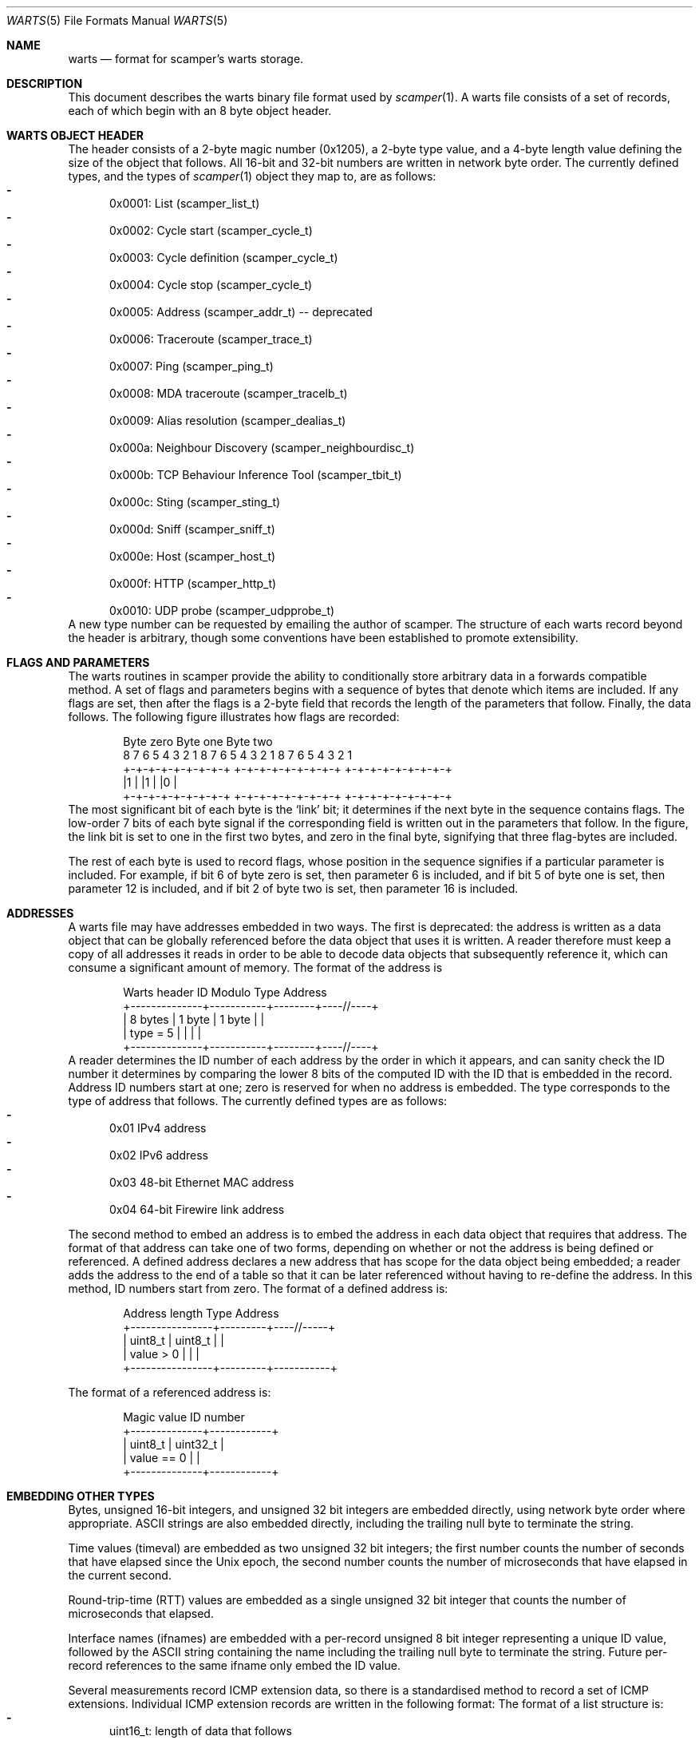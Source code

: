 .Dd July 29, 2025
.Dt WARTS 5
.Os
.Sh NAME
.Nm warts
.Nd format for scamper's warts storage.
.Sh DESCRIPTION
This document describes the warts binary file format used by
.Xr scamper 1 .
A warts file consists of a set of records, each of which begin with an
8 byte object header.
.Sh WARTS OBJECT HEADER
The header consists of a 2-byte magic number (0x1205), a 2-byte type value,
and a 4-byte length value defining the size of the object that follows.
All 16-bit and 32-bit numbers are written in network byte order.
The currently defined types, and the types of
.Xr scamper 1
object they map to, are as follows:
.Bl -dash -offset 2n -compact -width 1n
.It
0x0001: List (scamper_list_t)
.It
0x0002: Cycle start (scamper_cycle_t)
.It
0x0003: Cycle definition (scamper_cycle_t)
.It
0x0004: Cycle stop (scamper_cycle_t)
.It
0x0005: Address (scamper_addr_t) -- deprecated
.It
0x0006: Traceroute (scamper_trace_t)
.It
0x0007: Ping (scamper_ping_t)
.It
0x0008: MDA traceroute (scamper_tracelb_t)
.It
0x0009: Alias resolution (scamper_dealias_t)
.It
0x000a: Neighbour Discovery (scamper_neighbourdisc_t)
.It
0x000b: TCP Behaviour Inference Tool (scamper_tbit_t)
.It
0x000c: Sting (scamper_sting_t)
.It
0x000d: Sniff (scamper_sniff_t)
.It
0x000e: Host (scamper_host_t)
.It
0x000f: HTTP (scamper_http_t)
.It
0x0010: UDP probe (scamper_udpprobe_t)
.El
A new type number can be requested by emailing the author of scamper.
The structure of each warts record beyond the header is arbitrary, though
some conventions have been established to promote extensibility.
.Sh FLAGS AND PARAMETERS
The warts routines in scamper provide the ability to conditionally store
arbitrary data in a forwards compatible method.
A set of flags and parameters begins with a sequence of bytes that denote
which items are included.
If any flags are set, then after the flags is a 2-byte field that records
the length of the parameters that follow.
Finally, the data follows.
The following figure illustrates how flags are recorded:
.Bd -literal -offset indent
   Byte zero           Byte one          Byte two
 8 7 6 5 4 3 2 1    8 7 6 5 4 3 2 1   8 7 6 5 4 3 2 1
+-+-+-+-+-+-+-+-+  +-+-+-+-+-+-+-+-+ +-+-+-+-+-+-+-+-+
|1              |  |1              | |0              |
+-+-+-+-+-+-+-+-+  +-+-+-+-+-+-+-+-+ +-+-+-+-+-+-+-+-+
.Ed
The most significant bit of each byte is the `link' bit; it determines if
the next byte in the sequence contains flags.
The low-order 7 bits of each byte signal if the corresponding field is
written out in the parameters that follow.
In the figure, the link bit is set to one in the first two bytes, and zero
in the final byte, signifying that three flag-bytes are included.
.Pp
The rest of each byte is used to record flags, whose position in the sequence
signifies if a particular parameter is included.
For example, if bit 6 of byte zero is set, then parameter 6 is included, and
if bit 5 of byte one is set, then parameter 12 is included, and if
bit 2 of byte two is set, then parameter 16 is included.
.Sh ADDRESSES
A warts file may have addresses embedded in two ways.
The first is deprecated: the address is written as a data object that can
be globally referenced before the data object that uses it is written.
A reader therefore must keep a copy of all addresses it reads in order to
be able to decode data objects that subsequently reference it, which can
consume a significant amount of memory.
The format of the address is
.Bd -literal -offset indent
  Warts header   ID Modulo    Type     Address
+--------------+-----------+--------+----//----+
| 8 bytes      |  1 byte   | 1 byte |          |
| type = 5     |           |        |          |
+--------------+-----------+--------+----//----+
.Ed
A reader determines the ID number of each address by the order in which it
appears, and can sanity check the ID number it determines by comparing the
lower 8 bits of the computed ID with the ID that is embedded in the record.
Address ID numbers start at one; zero is reserved for when no address is
embedded.
The type corresponds to the type of address that follows.
The currently defined types are as follows:
.Bl -dash -offset 2n -compact -width 1n
.It
0x01 IPv4 address
.It
0x02 IPv6 address
.It
0x03 48-bit Ethernet MAC address
.It
0x04 64-bit Firewire link address
.El
.Pp
The second method to embed an address is to embed the address in each data
object that requires that address.
The format of that address can take one of two forms, depending on whether
or not the address is being defined or referenced.
A defined address declares a new address that has scope for the data object
being embedded; a reader adds the address to the end of a table so that it
can be later referenced without having to re-define the address.
In this method, ID numbers start from zero.
The format of a defined address is:
.Bd -literal -offset indent
  Address length    Type      Address
+----------------+---------+----//-----+
|  uint8_t       | uint8_t |           |
|  value > 0     |         |           |
+----------------+---------+-----------+
.Ed
.Pp
The format of a referenced address is:
.Bd -literal -offset indent
  Magic value     ID number
+--------------+------------+
|  uint8_t     |  uint32_t  |
|  value == 0  |            |
+--------------+------------+
.Ed
.Sh EMBEDDING OTHER TYPES
Bytes, unsigned 16-bit integers, and unsigned 32 bit integers are embedded
directly, using network byte order where appropriate.
ASCII strings are also embedded directly, including the trailing null byte
to terminate the string.
.Pp
Time values (timeval) are embedded as two unsigned 32 bit integers; the first
number counts the number of seconds that have elapsed since the Unix epoch,
the second number counts the number of microseconds that have elapsed in the
current second.
.Pp
Round-trip-time (RTT) values are embedded as a single unsigned 32 bit
integer that counts the number of microseconds that elapsed.
.Pp
Interface names (ifnames) are embedded with a per-record unsigned 8
bit integer representing a unique ID value, followed by the ASCII
string containing the name including the trailing null byte to
terminate the string.
Future per-record references to the same ifname only embed the ID
value.
.Pp
Several measurements record ICMP extension data, so there is a standardised
method to record a set of ICMP extensions.
Individual ICMP extension records are written in the following format:
The format of a list structure is:
.Bl -dash -offset 2n -compact -width 1n
.It
uint16_t: length of data that follows
.It
uint8_t: ICMP extension class number
.It
uint8_t: ICMP extension type number
.It
Bytes: ICMP extension data, if any.
.El
.Pp
A set of ICMP extension records is written in the following format:
.Bd -literal -offset indent
  Total Length   Extension #1 .. Extension #N
+--------------+------//------+-------//------+
|  uint16_t    |              |               |
|              |              |               |
+--------------+------//------+-------//------+
.Ed
.Sh LIST STRUCTURE
The format of a list structure is:
.Bl -dash -offset 2n -compact -width 1n
.It
8 bytes: Warts header, type 0x0001
.It
uint32_t: List ID assigned by warts from a counter
.It
uint32_t: List ID assigned by a person.
.It
String: List Name assigned by a person
.It
Variable: Flags
.It
uint16_t: Parameter length (optional, included if any flags are set)
.It
String: Description, included if flag 1 is set
.It
String: Monitor name, included if flag 2 is set
.El
The List ID assigned by warts is subsequently used by objects that reference
the list to identify which list they refer to.
.Sh CYCLE STRUCTURE
Three types of cycle records may be written: a start record denoting the
starting point for a new cycle, a definition record declaring a cycle
record whose corresponding start record is in a different file, and a
cycle stop record, denoting the end point for a cycle.
The format of the cycle start and definition structures is:
.Bl -dash -offset 2n -compact -width 1n
.It
8 bytes: Warts header, type 0x0002 or 0x0003
.It
uint32_t: Cycle ID, assigned by warts from a counter
.It
uint32_t: List ID, referencing the list this cycle is over
.It
uint32_t: Cycle ID, assigned by a human
.It
uint32_t: Start time of the cycle, seconds since Unix epoch
.It
Variable: Flags
.It
uint16_t: Parameter length, included if any flags are set
.It
uint32_t: Stop time of the cycle in seconds since Unix epoch, included if
flag 1 is set
.It
String: Hostname at cycle start point, included if flag 2 is set
.El
.Pp
The format of the cycle stop structure is:
.Bl -dash -offset 2n -compact -width 1n
.It
8 bytes: Warts header, type 0x0004
.It
uint32_t: Cycle ID, assigned by warts from a counter, referencing the
cycle structure that is being updated.
.It
uint32_t: Stop time of the cycle, seconds since Unix epoch
.It
Variable: Flags.  currently set to zero.
.El
.Sh TRACEROUTE STRUCTURE
Traceroute structures consist of traceroute parameters, hop records, and
an optional series of additional data types for special types of traceroute
invokation.
The general form of a traceroute recorded in warts is as follows:
.Bl -dash -offset 2n -compact -width 1n
.It
8 bytes: Warts header, type 0x0006
.It
Variable: Flags describing traceroute parameters and high-level outcomes
.It
uint16_t: Parameter length, included if any flags are set
.It
Variable: Traceroute parameters, depending on flags
.It
uint16_t: Hop record count
.It
Variable: Hop records, if hop record count > 0
.It
Variable: Optional traceroute data; pmtud, doubletree
.It
uint16_t: End of traceroute record; value is zero.
.El
.Pp
The flags and data types that describe traceroute are as follows:
.Bl -dash -offset 2n -compact -width 1n
.It
uint32_t: List ID assigned by warts, included if flag 1 is set
.It
uint32_t: Cycle ID assigned by warts, included if flag 2 is set
.It
uint32_t: Src IP address ID assigned by warts, included if flag 3 is set
.It
uint32_t: Dst IP address ID assigned by warts, included if flag 4 is set
.It
timeval: Time traceroute commenced, included if flag 5 is set
.It
uint8_t: Stop reason, included if flag 6 is set
.It
uint8_t: Stop data, included if flag 7 is set
.It
uint8_t: Trace flags, included if flag 8 is set
.It
uint8_t: Attempts, included if flag 9 is set
.It
uint8_t: Hoplimit, included if flag 10 is set
.It
uint8_t: Trace type, included if flag 11 is set
.It
uint16_t: Probe size, included if flag 12 is set
.It
uint16_t: Source port, included if flag 13 is set
.It
uint16_t: Destination port, included if flag 14 is set
.It
uint8_t: TTL of first probe, included if flag 15 is set
.It
uint8_t: IP ToS set in probe packets, included if flag 16 is set
.It
uint8_t: Timeout length for each probe in seconds, included if flag 17 is set
.It
uint8_t: How many loops are allowed before probing halts, included if flag
18 is set
.It
uint16_t: Number of hops probed, included if flag 19 is set
.It
uint8_t: Gap limit before probing halts, included if flag 20 is set
.It
uint8_t: What to do when the gap limit is reached, included if flag 21 is set
.It
uint8_t: What to do when a loop is found, included if flag 22 is set
.It
uint16_t: Number of probes sent, included if flag 23 is set
.It
uint8_t: Minimum time to wait between probes in centiseconds, included if
flag 24 is set
.It
uint8_t: Confidence level to attain that all hops have replied at a given
distance in the path, included if flag 25 is set
.It
address: Source address used in probes, included if flag 26 is set
.It
address: Destination address used in probes, included if flag 27 is set
.It
uint32_t: User ID assigned to the traceroute, included if flag 28 is set
.It
uint16_t: IP offset value used in probes, included if flag 29 is set
.It
address: Router address used to send probes, included if flag 30 is set
.It
uint8_t: Number of unresponsive hops permitted before stopping to wait
for a response (squeries), included if flag 31 is set
.It
uint32_t: Trace flags, included if flag 32 is set
.It
uint8_t: Hop number that contains the response that caused scamper to
stop probing, included if flag 33 is set
.El
.Pp
The traceroute flags field has the following fields:
.Bl -dash -offset 2n -compact -width 1n
.It
If bit 1 is set, traceroute sent all allotted attempts.
.It
If bit 2 is set, traceroute was instructed to conduct path MTU discovery.
.It
If bit 3 is set, traceroute should use the datalink to obtain timestamps.
.It
If bit 4 is set, traceroute should not halt probing if a TTL expired message
is received from the destination.
.It
If bit 5 is set, traceroute should use Doubletree to reduce redundant probing.
.It
If bit 6 is set, the ICMP checksum used in echo probes can be found is stored
where the UDP destination port value is.
.It
If bit 7 is set, the payload was not modified to obtain a desired checksum
value.
.It
If bit 8 is set, the traceroute used recverr cmsgs to receive ICMP responses.
.It
If bit 9 is set, the traceroute did PTR record lookups for observed IP
addresses.
.It
If bit 10 is set, the traceroute used raw IP sockets to send probes.
.El
Bit values after 8 have to be stored in a 32-bit flags value.
.Pp
Hop records are written in series.
Each hop record takes the following form:
.Bl -dash -offset 2n -compact -width 1n
.It
Variable: Flags describing which hop parameters are recorded
.It
uint16_t: Parameter length, included if any flags are set
.It
uint32_t: Hop address, ID corresponding to global warts address;
included if flag 1 is set
.It
uint8_t: IP TTL of probe packet, included if flag 2 is set
.It
uint8_t: IP TTL of reply packet, included if flag 3 is set
.It
uint8_t: Hop flags, included if flag 4 is set
.It
uint8_t: Hop probe ID - how many probes have been sent for the given TTL.
Included if flag 5 is set.
.It
RTT: Round trip time - the length of time in microseconds it took this
reply to arrive after the probe was transmitted.  Included if flag 6 is set.
.It
uint16_t: ICMP type, code.  The first byte is the ICMP type of the response,
the second byte is the ICMP code.  Included if flag 7 is set.
.It
uint16_t: Probe size - the size of the probe sent.  Included if flag 8 is
set.
.It
uint16_t: Reply size - the size of the response received.  Included if flag
9 is set.
.It
uint16_t: IPID - the IP identifier value set in the response packet.
Included if flag 10 is set, else it is zero.
.It
uint8_t: Type of Service - the value of the ToS byte in the IP header,
including ECN bits.  Included if flag 11 is set.
.It
uint16_t: Next-hop MTU - the value of the next-hop MTU field if the response
is an ICMP packet too big message.  Included if flag 12 is set.
.It
uint16_t: Quoted IP length - the value of the IP length field found in the
ICMP quotation.  Included if flag 13 is set, else it is the same as the
probe size.
.It
uint8_t: Quoted TTL - the value of the IP TTL field found in the ICMP
quotation.  Included if flag 14 is set, else it is one.
.It
uint8_t: TCP flags - the value of the TCP flags received in response to
TCP probes.  Included if flag 15 is set.
.It
uint8_t: Quoted TOS - the value of the IP ToS byte found in the ICMP
quotation.  Included if flag 16 is set.
.It
icmpext: ICMP extension data, included if flag 17 is set.
.It
address: Hop address, included if flag 18 is set.
.It
timeval: Hop tx, included if flag 19 is set.
.It
String: Hop name in PTR record, included if flag 20 is set.
.El
.Pp
Optional traceroute data, such as PMTUD and doubletree control and result
structures are included after hop records.
Optional traceroute data begins with a 16-bit header; the first four
bits define the type of record, and the remaining 12 bits specify the
length of the record.
Currently, three types of optional data are defined: PMTUD data (1),
Last-ditch probing results (2), and doubletree (3).
.Pp
The format of the last-ditch data is:
.Bl -dash -offset 2n -compact -width 1n
.It
uint16_t: traceroute optional data header, type = 1.
.It
Variable: Flags describing which last-ditch parameters are recorded.
Currently, no flags are defined.
.It
uint16_t: Parameter length, included if any flags are set.
.It
uint16_t: Number of responses received to last-ditch probing, recorded as
hop records.
.It
Variable: Hop records.
.El
.Pp
The format of PMTUD data is:
.Bl -dash -offset 2n -compact -width 1n
.It
uint16_t: traceroute optional data header, type = 2.
.It
Variable: PMTUD flags and parameters
.It
uint16_t: Number of hop records that follow
.It
Variable: Hop Records, if any
.It
Variable: Notes, if any
.El
The format of the PMTUD flags and attributes is:
.Bl -dash -offset 2n -compact -width 1n
.It
Variable: Flags describing which hop parameters are recorded
.It
uint16_t: Parameter length, included if any flags are set
.It
uint16_t: MTU of the interface, included if flag 1 is set.
.It
uint16_t: Path MTU, included if flag 2 is set.
.It
uint16_t: MTU to the first hop, included if flag 3 is set and if it
differs to the MTU of the interface.
.It
uint8_t: verson of the PMTUD attribute, included if flag 4 is set,
otherwise version 1 can be assumed.
.It
uint8_t: note count - number of PMTUD note structures that follow the
hops.
.El
The format of the PMTUD notes is:
.Bl -dash -offset 2n -compact -width 1n
.It
Variable: Flags describing which hop parameters are recorded
.It
uint16_t: Parameter length, included if any flags are set
.It
uint8_t: type of note, included if flag 1 is set.
.It
uint16_t: next-hop MTU inferred, included if flag 2 is set.
.It
uint16_t: Index of corresponding hop record in the PMTUD hops, included if
flag 3 is set.
.El
The tree types of PMTUD notes are: ordinary PTB (1), PTB with invalid
next-hop MTU (2), and an inferred MTU in the absence of a PTB (3).
.Pp
The format of doubletree data is:
.Bl -dash -offset 2n -compact -width 1n
.It
uint16_t: traceroute optional data header, type = 3.
.It
Variable: doubletree flags and parameters
.El
The format of the doubletree flags and attributes is:
.Bl -dash -offset 2n -compact -width 1n
.It
uint32_t: Local Stop Set stop IP address ID assigned by warts,
included if flag 1 is set
.It
uint32_t: Global Stop Set stop IP address ID assigned by warts,
included if flag 2 is set
.It
uint8_t: First hop to probe from, included if flag 3 is set.
.It
address: Local Stop Set stop address, included if flag 4 is set.
.It
address: Global Stop Set stop address, included if flag 5 is set.
.It
String: Local Stop Set name, included if flag 6 is set.
.It
uint8_t: doubltree flags, included if flag 7 is set.
.El
.Sh PING STRUCTURE
Ping structures consist of ping parameters and responses.
The general form of a ping recorded in warts is as follows:
.Bl -dash -offset 2n -compact -width 1n
.It
8 bytes: Warts header, type 0x0007
.It
Variable: Flags describing ping parameters and high-level outcomes
.It
uint16_t: Parameter length, included if any flags are set
.It
Variable: ping parameters, depending on flags
.It
uint16_t: Ping reply count
.It
Variable: Ping replies, if ping reply count > 0
.El
.Pp
The flags and data types that describe ping are as follows:
.Bl -dash -offset 2n -compact -width 1n
.It
uint32_t: List ID assigned by warts, included if flag 1 is set
.It
uint32_t: Cycle ID assigned by warts, included if flag 2 is set
.It
uint32_t: Src IP address ID assigned by warts, included if flag 3 is set
.It
uint32_t: Dst IP address ID assigned by warts, included if flag 4 is set
.It
timeval: Time ping commenced, included if flag 5 is set
.It
uint8_t: Stop reason, included if flag 6 is set
.It
uint8_t: Stop data, included if flag 7 is set
.It
uint16_t: Data length, included if flag 8 is set
.It
Variable: data bytes, included if flag 9 is set
.It
uint16_t: Probe count, included if flag 10 is set
.It
uint16_t: Probe size, included if flag 11 is set
.It
uint8_t: Probe wait (seconds), included if flag 12 is set
.It
uint8_t: Probe TTL, included if flag 13 is set
.It
uint16_t: Reply count, included if flag 14 is set
.It
uint16_t: Pings sent, included if flag 15 is set
.It
uint8_t: Ping method, included if flag 16 is set
.It
uint16_t: Probe source port, included if flag 17 is set
.It
uint16_t: Probe destination port, included if flag 18 is set
.It
uint32_t: User ID, included if flag 19 is set
.It
address: Source address used, included if flag 20 is set
.It
address: Destination address used, included if flag 21 is set
.It
uint8_t: Ping flags, included if flag 22 is set
.It
uint8_t: Probe TOS, included if flag 23 is set
.It
variable: Probe Pre-specified timestamp option, included if flag 24 is set
.It
uint16_t: Probe ICMP checksum, included if flag 25 is set
.It
uint16_t: Reply psuedo Path MTU, included if flag 26 is set
.It
uint8_t: Probe timeout in seconds, included if flag 27 is set
.It
uint32_t: Probe wait (microseconds), included if flag 28 is set
.It
uint32_t: Probe TCP acknowledgment value, included if flag 29 is set
.It
uint16_t: Ping flags, included if flag 30 is set
.It
uint32_t: Probe TCP sequence number value, included if flag 31 is set
.It
address: Router address used to send probes, included if flag 32 is set
.It
uint32_t: Microseconds for probe timeout, included if flag 33 is set
.El
.Pp
Ping response records are written in series.  Each record takes the following
form:
.Bl -dash -offset 2n -compact -width 1n
.It
Variable: Flags describing which reply parameters were recorded
.It
uint16_t: Parameter length, included if any flags are set
.It
uint32_t: Hop address, ID corresponding to global warts address;
included if flag 1 is set
.It
uint8_t: Ping reply flags, included if flag 2 is set
.It
uint8_t: Ping reply TTL, included if flag 3 is set
.It
uint16_t: Ping reply size, included if flag 4 is set
.It
uint16_t: Ping reply ICMP type and code, included if flag 5 is set
.It
RTT: Ping reply round trip time in microseconds, included if flag 6 is set
.It
uint16_t: Ping probe ID for the associated reply, included if flag 7 is set
.It
uint16_t: Ping reply IP ID value, included if flag 8 is set
.It
uint16_t: Ping probe IP ID value for IPv4 responses, included if flag 9 is set
.It
uint8_t: Ping reply IP protocol, included if flag 10 is set
.It
uint8_t: Ping reply TCP flags, included if flag 11 is set
.It
address: Ping reply address, included if flag 12 is set
.It
variable: IPv4 Record Route (RR) structure, included if flag 13 is set.
The first byte reports how many addresses are contained in the RR structure.
The remainder of the structure contains IPv4 addresses.
.It
variable: IPv4 timestamp (TS) reply structure, included if flag 14 is set.
The first byte reports how many timestamps are contained in the TS structure,
followed by a byte that reports how many IPv4 addresses are contained.
The remainder of the structure begins with the 32-bit timestamps recorded
in the TS structure, followed by any IPv4 addresses.
.It
uint32_t: Ping probe IP ID value for IPv6 responses, included if flag 15 is set
.It
timeval: Ping probe transmit time, included if flag 16 is set
.It
12 bytes: ICMP timestamp reply structure, included if flag 17 is set
.It
uint16_t: Ping probe source port, included if flag 18 is set
.It
uint8_t: Ping reply IP ToS byte, included if flag 19 is set
.It
ifname: Name of interface reply received on, included if flag 20 is set
.It
uint16_t: Next hop MTU value reported in packet too big message, included
if flag 21 is set
.El
.Sh SEE ALSO
.Xr scamper 1 ,
.Xr libscamperfile 3 ,
.Xr sc_wartsdump 1 ,
.Rs
.%A "M. Luckie"
.%T "Scamper: a Scalable and Extensible Packet Prober for Active Measurement of the Internet"
.%O "Proc. ACM/SIGCOMM Internet Measurement Conference 2010"
.Re
.Sh AUTHORS
.Nm
was written by Matthew Luckie <mjl@luckie.org.nz>.
